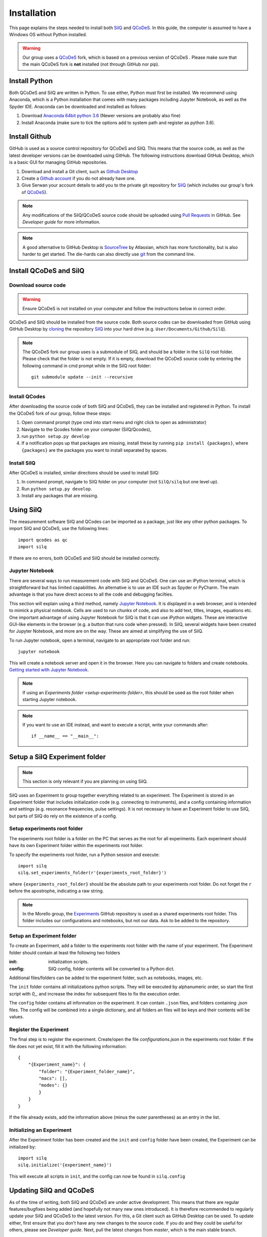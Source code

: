 ************
Installation
************

This page explains the steps needed to install both
`SilQ <https://github.com/nulinspiratie/silq>`_ and
`QCoDeS <https://github.com/QCoDeS/qcodes>`_. In this
guide, the computer is assumed to have a Windows OS without Python installed.

.. warning::
  Our group uses a QCoDeS_ fork, which
  is based on a previous version of QCoDeS
  . Please make sure that the main QCoDeS fork is **not** installed
  (not through GitHub nor pip).


Install Python
==============
Both QCoDeS and SilQ are written in Python. To use either, Python must first be
installed. We recommend using Anaconda, which is a Python installation that
comes with many packages including Jupyter Notebook, as well as the Spyder IDE.
Anaconda can be downloaded and installed as follows:

1. Download `Anaconda 64bit python 3.6 <https://www.continuum.io/downloads>`_
   (Newer versions are probably also fine)
2. Install Anaconda (make sure to tick the options add to system path and
   register as python 3.6).


Install Github
==============
GitHub is used as a source control repository for QCoDeS and SilQ. This means
that the source code, as well as the latest developer versions can be downloaded
using GitHub. The following instructions download GitHub Desktop, which is a
basic GUI for managing GitHub repositories.

1. Download and install a Git client, such as
   `Github Desktop <https://desktop.github.com/>`_
2. Create a `Github account <https://github.com/>`_ if you do not already have
   one.
3. Give Serwan your account details to add you to the private git repository
   for SilQ_ (which includes our group's fork of QCoDeS_).

.. note::
  Any modifications of the SilQ/QCoDeS source code should be uploaded using
  `Pull Requests <https://help.github.com/articles/about-pull-requests/>`_ in
  GitHub. See `Developer guide` for more information.

.. note::
  A good alternative to GitHub Desktop is
  `SourceTree <https://www.sourcetreeapp.com/>`_ by Atlassian, which has more
  functionality, but is also harder to get started.
  The die-hards can also directly use `git <https://git-scm.com/>`_ from the
  command line.


Install QCoDeS and SilQ
=======================


Download source code
--------------------
.. warning::
  Ensure QCoDeS is not installed on your computer and follow the instructions
  below in correct order.

QCoDeS and SilQ should be installed from the source code. Both source codes can be
downloaded from GitHub using GitHub Desktop by `cloning <https://help.github
.com/desktop/guides/contributing-to-projects/cloning-a-repository-from-github-desktop/>`_
the repository SilQ_ into your hard drive (e.g. ``User/Documents/Github/SilQ``).

.. note::
  The QCoDeS fork our group uses is a submodule of SilQ, and should be a folder
  in the ``SilQ`` root folder. Please check that the folder is not empty. If it
  is empty, download the QCoDeS source code by entering the following command
  in cmd prompt while in the SilQ root folder::

    git submodule update --init --recursive


Install QCodes
--------------
After downloading the source code of both SilQ and QCoDeS, they can be installed
and registered in Python. To install the QCoDeS fork of our group, follow
these steps:

1. Open command prompt (type cmd into start menu and right click to open as
   administrator)
2. Navigate to the Qcodes folder on your computer (SilQ/Qcodes),
3. run ``python setup.py develop``
4. If a notification pops up that packages are missing, install these by running
   ``pip install {packages}``, where ``{packages}`` are the packages you
   want to install separated by spaces.


Install SilQ
------------
After QCoDeS is installed, similar directions should be used to install SilQ:

1. In command prompt, navigate to SilQ folder on your computer
   (not ``SilQ/silq`` but one level up).
2. Run ``python setup.py develop``.
3. Install any packages that are missing.


Using SilQ
==========
The measurement software SilQ and QCodes can be imported as a package, just like
any other python packages. To import SilQ and QCoDeS, use the following lines::

  import qcodes as qc
  import silq

If there are no errors, both QCoDeS and SilQ should be installed correctly.


Jupyter Notebook
----------------
There are several ways to run measurement code with SilQ and QCoDeS.
One can use an iPython terminal, which is straightforward but has limited
capabilities. An alternative is to use an IDE such as Spyder or PyCharm.
The main advantage is that you have direct access to all the code and debugging
facilties.

This section will explain using a third method, namely `Jupyter Notebook
<http://jupyter.org/>`_. It is displayed in a web browser, and is intended to
mimick a physical notebook. Cells are used to run chunks of code, and also to
add text, titles, images, equations etc. One important advantage of using
Jupyter Notebook for SilQ is that it can use iPython widgets. These are
interactive GUI-like elements in the browser (e.g. a button that runs code when pressed).
In SilQ, several widgets have been created for Jupyter Notebook, and more are on
the way. These are aimed at simplifying the use of SilQ.

To run Jupyter notebook, open a terminal, navigate to an appropriate root folder
and run::

  jupyter notebook

This will create a notebook server and open it in the browser. Here you can
navigate to folders and create notebooks. `Getting started with Jupyter Notebook
<https://medium.com/codingthesmartway-com-blog/getting-started-with-jupyter
-notebook-for-python-4e7082bd5d46>`_.

.. note::
  If using an `Experiments folder <setup-experiments-folder>`, this should be
  used as the root folder when starting Jupyter notebook.

.. note::
  If you want to use an IDE instead, and want to execute a script, write your
  commands after::

    if __name__ == "__main__":


Setup a SilQ Experiment folder
==============================
.. note::
  This section is only relevant if you are planning on using SilQ.

SilQ uses an Experiment to group together everything related to an experiment.
The Experiment is stored in an Experiment folder that includes initialization
code (e.g. connecting to instruments), and a config containing information and
settings (e.g. resonance frequencies, pulse settings).
It is not necessary to have an Experiment folder to use SilQ, but parts of SilQ
do rely on the existence of a config.


Setup experiments root folder
-----------------------------
The experiments root folder is a folder on the PC that serves as the root
for all experiments. Each experiment should have its own Experiment folder within
the experiments root folder.

To specify the experiments root folder, run a Python session and execute::

    import silq
    silq.set_experiments_folder(r'{experiments_root_folder}')

where ``{experiments_root_folder}`` should be the absolute path to
your experiments root folder.
Do not forget the ``r`` before the apostrophe, indicating a raw string.

.. note::
  In the Morello group, the `Experiments <https://github.com/nulinspiratie/experiments>`_
  GitHub repository is used as a shared experiments root folder.
  This folder includes our configurations and notebooks, but not our data.
  Ask to be added to the repository.


Setup an Experiment folder
--------------------------
To create an Experiment, add a folder to the experiments root folder with the
name of your experiment.
The Experiment folder should contain at least the following two folders

:init: initialization scripts.
:config: SilQ config, folder contents will be converted to a Python dict.

Additional files/folders can be added to the experiment folder, such as
notebooks, images, etc.

The ``init`` folder contains all initializations python scripts.
They will be executed by alphanumeric order, so start the first script with
`0_`, and increase the index for subsequent files to fix the execution order.

The ``config`` folder contains all information on the experiment.
It can contain ``.json`` files, and folders containing `.json` files.
The config will be combined into a single dictionary, and all folders an files
will be keys and their contents will be values.


Register the Experiment
-----------------------
The final step is to register the experiment.
Create/open the file `configurations.json` in the experiments root
folder.
If the file does not yet exist, fill it with the following information::

    {
        "{Experiment_name}": {
            "folder": "{Experiment_folder_name}",
            "macs": [],
            "modes": {}
            }
        }
    }

If the file already exists, add the information above (minus the outer parentheses)
as an entry in the list.



Initializing an Experiment
--------------------------
After the Experiment folder has been created and the ``init`` and ``config``
folder have been created, the Experiment can be initialized by::

    import silq
    silq.initialize('{experiment_name}')

This will execute all scripts in ``init``, and the config can now be found in
``silq.config``


Updating SilQ and QCoDeS
========================
As of the time of writing, both SilQ and QCoDeS are under active development.
This means that there are regular features/bugfixes being added
(and hopefully not many new ones introduced).
It is therefore recommended to regularly update your SilQ and QCoDeS to the
latest version.
For this, a Git client such as GitHub Desktop can be used.
To update either, first ensure that you don't have any new changes to the source
code. If you do and they could be useful for others, please see `Developer guide`.
Next, pull the latest changes from `master`, which is the main stable branch.


Optional setup and information
==============================

These parts of the setup are not necessary, but can be useful.

.. _setup-experiments-folder:


Install PyCharm IDE
-------------------
`PyCharm <https://www.jetbrains.com/pycharm/>`_ is a very powerful IDE and can
simplify programming significantly.
To install it, follow these steps:

1. Download, install, and open PyCharm Community Edition (or use the
   professional version which is free for students).
2. Open the SilQ root folder
3. Go to file -> default settings -> project interpreter
4. Set interpreter to the newly installed Python Anaconda 3.6
5. Restart PyCharm